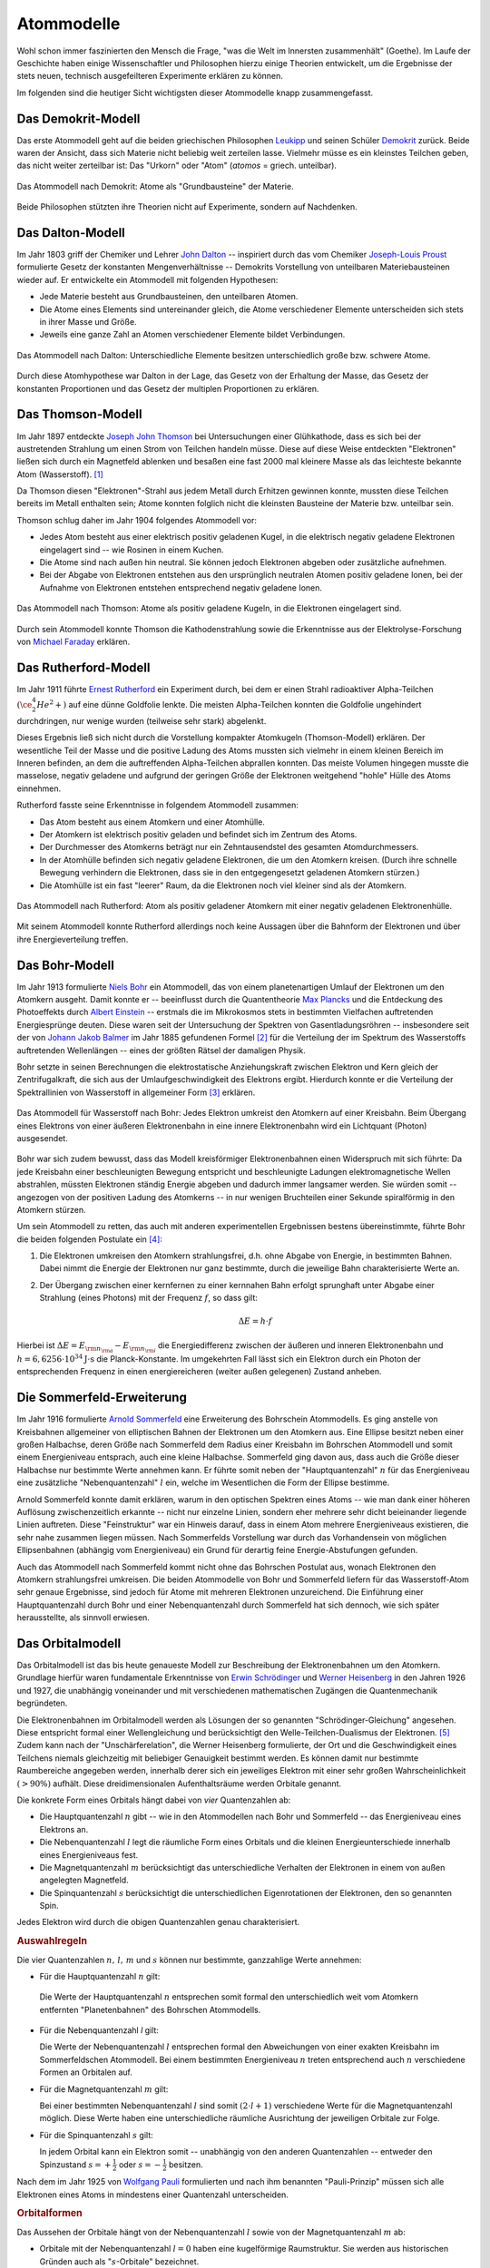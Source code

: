 .. index:: Atom, Atommodell
.. _Atom:
.. _Atommodell:
.. _Atommodelle:

Atommodelle
===========

Wohl schon immer faszinierten den Mensch die Frage, "was die Welt im Innersten
zusammenhält" (Goethe). Im Laufe der Geschichte haben einige Wissenschaftler und
Philosophen hierzu einige Theorien entwickelt, um die Ergebnisse der stets
neuen, technisch ausgefeilteren Experimente erklären zu können.

Im folgenden sind die heutiger Sicht wichtigsten dieser Atommodelle knapp
zusammengefasst.

.. index::
    single: Atommodell; nach Demokrit
.. _Demokrit-Modell:
.. _Das Demokrit-Modell:

Das Demokrit-Modell
-------------------

Das erste Atommodell geht auf die beiden griechischen Philosophen `Leukipp
<https://de.wikipedia.org/wiki/Leukipp>`_ und seinen Schüler `Demokrit
<https://de.wikipedia.org/wiki/Demokrit>`_ zurück. Beide waren der Ansicht, dass
sich Materie nicht beliebig weit zerteilen lasse. Vielmehr müsse es ein
kleinstes Teilchen geben, das nicht weiter zerteilbar ist: Das "Urkorn" oder
"Atom" (*atomos* = griech. unteilbar).

.. figure::
    ../pics/atomphysik/atommodell-demokrit.png
    :width: 40%
    :align: center
    :name: fig-atommodell-demokrit
    :alt:  fig-atommodell-demokrit

    Das Atommodell nach Demokrit: Atome als "Grundbausteine" der Materie.

    .. only:: html

        :download:`SVG: Atommodell nach Demokrit
        <../pics/atomphysik/atommodell-demokrit.svg>`

Beide Philosophen stützten ihre Theorien nicht auf Experimente, sondern auf
Nachdenken.


.. index::
    single: Atommodell; nach Dalton
.. _Dalton-Modell:
.. _Das Dalton-Modell:

Das Dalton-Modell
-----------------

Im Jahr 1803 griff der Chemiker und Lehrer `John Dalton
<https://de.wikipedia.org/wiki/John_Dalton>`_ -- inspiriert durch das vom
Chemiker `Joseph-Louis Proust
<https://de.wikipedia.org/wiki/Joseph-Louis_Proust>`_ formulierte Gesetz der
konstanten Mengenverhältnisse -- Demokrits Vorstellung von unteilbaren
Materiebausteinen wieder auf. Er entwickelte ein Atommodell mit folgenden
Hypothesen:

* Jede Materie besteht aus Grundbausteinen, den unteilbaren Atomen.
* Die Atome eines Elements sind untereinander gleich, die Atome verschiedener
  Elemente unterscheiden sich stets in ihrer Masse und Größe.
* Jeweils eine ganze Zahl an Atomen verschiedener Elemente bildet Verbindungen.

.. figure::
    ../pics/atomphysik/atommodell-dalton.png
    :width: 50%
    :align: center
    :name: fig-atommodell-dalton
    :alt:  fig-atommodell-dalton

    Das Atommodell nach Dalton: Unterschiedliche Elemente besitzen
    unterschiedlich große bzw. schwere Atome.

    .. only:: html

        :download:`SVG: Atommodell nach Dalton
        <../pics/atomphysik/atommodell-dalton.svg>`

Durch diese Atomhypothese war Dalton in der Lage, das Gesetz von der Erhaltung
der Masse, das Gesetz der konstanten Proportionen und das Gesetz der multiplen
Proportionen zu erklären.


.. index::
    single: Atommodell; nach Thomson
.. _Thomson-Modell:
.. _Das Thomson-Modell:

Das Thomson-Modell
------------------

Im Jahr 1897 entdeckte `Joseph John Thomson
<https://de.wikipedia.org/wiki/Joseph_John_Thomson>`_ bei Untersuchungen einer
Glühkathode, dass es sich bei der austretenden Strahlung um einen Strom von
Teilchen handeln müsse. Diese auf diese Weise entdeckten "Elektronen" ließen
sich durch ein Magnetfeld ablenken und besaßen eine fast 2000 mal kleinere Masse
als das leichteste bekannte Atom (Wasserstoff). [#]_

.. _Ion:

Da Thomson diesen "Elektronen"-Strahl aus jedem Metall durch Erhitzen gewinnen
konnte, mussten diese Teilchen bereits im Metall enthalten sein; Atome konnten
folglich nicht die kleinsten Bausteine der Materie bzw. unteilbar sein.

Thomson schlug daher im Jahr 1904 folgendes Atommodell vor:

* Jedes Atom besteht aus einer elektrisch positiv geladenen Kugel, in die
  elektrisch negativ geladene Elektronen eingelagert sind -- wie Rosinen in
  einem Kuchen.
* Die Atome sind nach außen hin neutral. Sie können jedoch Elektronen abgeben
  oder zusätzliche aufnehmen.
* Bei der Abgabe von Elektronen entstehen aus den ursprünglich neutralen Atomen
  positiv geladene Ionen, bei der Aufnahme von Elektronen entstehen entsprechend
  negativ geladene Ionen.

.. figure::
    ../pics/atomphysik/atommodell-thomson.png
    :width: 40%
    :align: center
    :name: fig-atommodell-thomson
    :alt:  fig-atommodell-thomson

    Das Atommodell nach Thomson: Atome als positiv geladene Kugeln, in die
    Elektronen eingelagert sind.

    .. only:: html

        :download:`SVG: Atommodell nach Thomson
        <../pics/atomphysik/atommodell-thomson.svg>`

Durch sein Atommodell konnte Thomson die Kathodenstrahlung sowie die
Erkenntnisse aus der Elektrolyse-Forschung von `Michael Faraday
<https://de.wikipedia.org/wiki/Michael_Faraday#Grundgesetze_der_Elektrolyse>`_
erklären.


.. index::
    single: Atommodell; nach Rutherford
.. _Rutherford-Modell:
.. _Das Rutherford-Modell:

Das Rutherford-Modell
---------------------

Im Jahr 1911 führte `Ernest Rutherford
<https://de.wikipedia.org/wiki/Ernest_Rutherford>`_ ein Experiment durch, bei dem
er einen Strahl radioaktiver Alpha-Teilchen :math:`(\ce{^4_2He^2+})` auf eine
dünne Goldfolie lenkte. Die meisten Alpha-Teilchen konnten die Goldfolie
ungehindert durchdringen, nur wenige wurden (teilweise sehr stark) abgelenkt.

Dieses Ergebnis ließ sich nicht durch die Vorstellung kompakter Atomkugeln
(Thomson-Modell) erklären. Der wesentliche Teil der Masse und die positive
Ladung des Atoms mussten sich vielmehr in einem kleinen Bereich im Inneren
befinden, an dem die auftreffenden Alpha-Teilchen abprallen konnten. Das meiste
Volumen hingegen musste die masselose, negativ geladene und aufgrund der
geringen Größe der Elektronen weitgehend "hohle" Hülle des Atoms einnehmen.

Rutherford fasste seine Erkenntnisse in folgendem Atommodell zusammen:

* Das Atom besteht aus einem Atomkern und einer Atomhülle.
* Der Atomkern ist elektrisch positiv geladen und befindet sich im Zentrum des
  Atoms.
* Der Durchmesser des Atomkerns beträgt nur ein Zehntausendstel des gesamten
  Atomdurchmessers.
* In der Atomhülle befinden sich negativ geladene Elektronen, die um den
  Atomkern kreisen. (Durch ihre schnelle Bewegung verhindern die Elektronen,
  dass sie in den entgegengesetzt geladenen Atomkern stürzen.)
* Die Atomhülle ist ein fast "leerer" Raum, da die Elektronen noch viel kleiner
  sind als der Atomkern.

.. figure::
    ../pics/atomphysik/atommodell-rutherford.png
    :width: 40%
    :align: center
    :name: fig-atommodell-rutherford
    :alt:  fig-atommodell-rutherford

    Das Atommodell nach Rutherford: Atom als positiv geladener Atomkern mit
    einer negativ geladenen Elektronenhülle.

    .. only:: html

        :download:`SVG: Atommodell nach Rutherford
        <../pics/atomphysik/atommodell-rutherford.svg>`

Mit seinem Atommodell konnte Rutherford allerdings noch keine Aussagen über die
Bahnform der Elektronen und über ihre Energieverteilung treffen.


.. index::
    single: Atommodell; nach Bohr
.. _Bohr-Modell:
.. _Das Bohr-Modell:

Das Bohr-Modell
---------------

Im Jahr 1913 formulierte `Niels Bohr
<https://de.wikipedia.org/wiki/Niels_Bohr>`_ ein Atommodell, das von einem
planetenartigen Umlauf der Elektronen um den Atomkern ausgeht. Damit konnte er
-- beeinflusst durch die Quantentheorie `Max Plancks
<https://de.wikipedia.org/wiki/Max_Planck>`_ und die Entdeckung des Photoeffekts
durch `Albert Einstein <https://de.wikipedia.org/wiki/Albert_Einstein>`_ --
erstmals die im Mikrokosmos stets in bestimmten Vielfachen auftretenden
Energiesprünge deuten. Diese waren seit der Untersuchung der Spektren von
Gasentladungsröhren -- insbesondere seit der von `Johann Jakob Balmer
<https://de.wikipedia.org/wiki/Johann_Jakob_Balmer>`_ im Jahr 1885 gefundenen
Formel [#]_ für die Verteilung der im Spektrum des Wasserstoffs auftretenden
Wellenlängen -- eines der größten Rätsel der damaligen Physik.

Bohr setzte in seinen Berechnungen die elektrostatische Anziehungskraft zwischen
Elektron und Kern gleich der Zentrifugalkraft, die sich aus der
Umlaufgeschwindigkeit des Elektrons ergibt. Hierdurch konnte er die Verteilung
der Spektrallinien von Wasserstoff in allgemeiner Form [#]_ erklären.

.. figure::
    ../pics/atomphysik/atommodell-bohr.png
    :width: 40%
    :align: center
    :name: fig-atommodell-bohr
    :alt:  fig-atommodell-bohr

    Das Atommodell für Wasserstoff nach Bohr: Jedes Elektron umkreist den
    Atomkern auf einer Kreisbahn. Beim Übergang eines Elektrons von einer
    äußeren Elektronenbahn in eine innere Elektronenbahn wird ein Lichtquant
    (Photon) ausgesendet.

    .. only:: html

        :download:`SVG: Atommodell nach Bohr
        <../pics/atomphysik/atommodell-bohr.svg>`

Bohr war sich zudem bewusst, dass das Modell kreisförmiger Elektronenbahnen
einen Widerspruch mit sich führte: Da jede Kreisbahn einer beschleunigten
Bewegung entspricht und beschleunigte Ladungen elektromagnetische Wellen
abstrahlen, müssten Elektronen ständig Energie abgeben und dadurch immer
langsamer werden. Sie würden somit -- angezogen von der positiven Ladung des
Atomkerns --  in nur wenigen Bruchteilen einer Sekunde spiralförmig in den
Atomkern stürzen.

Um sein Atommodell zu retten, das auch mit anderen experimentellen Ergebnissen bestens
übereinstimmte, führte Bohr die beiden folgenden Postulate ein [#]_:

#.  Die Elektronen umkreisen den Atomkern strahlungsfrei, d.h. ohne Abgabe von
    Energie, in bestimmten Bahnen. Dabei nimmt die Energie der Elektronen nur
    ganz bestimmte, durch die jeweilige Bahn charakterisierte Werte an.

#.  Der Übergang zwischen einer kernfernen zu einer kernnahen Bahn erfolgt
    sprunghaft unter Abgabe einer Strahlung (eines Photons) mit der Frequenz
    :math:`f`, so dass gilt:

    .. math::

        \Delta E = h \cdot f

Hierbei ist :math:`\Delta E = E _{\rm{n _{\rm{a}}}} - E _{\rm{n _{\rm{i}}}}` die
Energiedifferenz zwischen der äußeren und inneren Elektronenbahn und :math:`h =
\unit[6,6256 \cdot 10^{34}]{J \cdot s}` die Planck-Konstante. Im umgekehrten
Fall lässt sich ein Elektron durch ein Photon der entsprechenden Frequenz in
einen energiereicheren (weiter außen gelegenen) Zustand anheben.


.. index::
    single: Atommodell; nach Sommerfeld
.. _Sommerfeld-Modell:
.. _Sommerfeld-Erweiterung:
.. _Die Sommerfeld-Erweiterung:

Die Sommerfeld-Erweiterung
--------------------------

Im Jahr 1916 formulierte `Arnold Sommerfeld
<https://de.wikipedia.org/wiki/Arnold_Sommerfeld>`_ eine Erweiterung des
Bohrschein Atommodells. Es ging anstelle von Kreisbahnen allgemeiner von
elliptischen Bahnen der Elektronen um den Atomkern aus. Eine Ellipse besitzt
neben einer großen Halbachse, deren Größe nach Sommerfeld dem Radius einer
Kreisbahn im Bohrschen Atommodell und somit einem Energieniveau entsprach, auch
eine kleine Halbachse. Sommerfeld ging davon aus, dass auch die Größe dieser
Halbachse nur bestimmte Werte annehmen kann. Er führte somit neben der
"Hauptquantenzahl" :math:`n` für das Energieniveau eine zusätzliche
"Nebenquantenzahl" :math:`l` ein, welche im Wesentlichen die Form der Ellipse
bestimme.

Arnold Sommerfeld konnte damit erklären, warum in den optischen Spektren eines
Atoms -- wie man dank einer höheren Auflösung zwischenzeitlich erkannte --
nicht nur einzelne Linien, sondern eher mehrere sehr dicht beieinander liegende
Linien auftreten. Diese "Feinstruktur" war ein Hinweis darauf, dass in einem
Atom mehrere Energieniveaus existieren, die sehr nahe zusammen liegen müssen.
Nach Sommerfelds Vorstellung war durch das Vorhandensein von möglichen
Ellipsenbahnen (abhängig vom Energieniveau) ein Grund für derartig feine
Energie-Abstufungen gefunden.

Auch das Atommodell nach Sommerfeld kommt nicht ohne das Bohrschen Postulat aus,
wonach Elektronen den Atomkern strahlungsfrei umkreisen. Die beiden Atommodelle
von Bohr und Sommerfeld liefern für das Wasserstoff-Atom sehr genaue Ergebnisse,
sind jedoch für Atome mit mehreren Elektronen unzureichend. Die Einführung einer
Hauptquantenzahl durch Bohr und einer Nebenquantenzahl durch Sommerfeld hat sich
dennoch, wie sich später herausstellte, als sinnvoll erwiesen.


.. index::
    single: Atommodell; Orbitalmodell
.. _Orbital:
.. _Orbitalmodell:
.. _Orbital-Modell:
.. _Das Orbitalmodell:

Das Orbitalmodell
-----------------

Das Orbitalmodell ist das bis heute genaueste Modell zur Beschreibung der
Elektronenbahnen um den Atomkern. Grundlage hierfür waren fundamentale
Erkenntnisse von `Erwin Schrödinger
<https://de.wikipedia.org/wiki/Erwin_Schrödinger>`_ und `Werner Heisenberg
<https://de.wikipedia.org/wiki/Werner_Heisenberg>`_ in den Jahren 1926 und 1927,
die unabhängig voneinander und mit verschiedenen mathematischen Zugängen die
Quantenmechanik begründeten.

.. index:: Orbital

Die Elektronenbahnen im Orbitalmodell werden als Lösungen der so genannten
"Schrödinger-Gleichung" angesehen. Diese entspricht formal einer Wellengleichung
und berücksichtigt den  Welle-Teilchen-Dualismus der Elektronen. [#]_ Zudem kann
nach der "Unschärferelation", die Werner Heisenberg formulierte, der Ort und
die Geschwindigkeit eines Teilchens niemals gleichzeitig mit beliebiger
Genauigkeit bestimmt werden. Es können damit nur bestimmte Raumbereiche
angegeben werden, innerhalb derer sich ein jeweiliges Elektron mit einer sehr
großen Wahrscheinlichkeit :math:`(>90\%)` aufhält. Diese dreidimensionalen
Aufenthaltsräume werden Orbitale genannt.

.. index:: Quantenzahl
.. _Quantenzahl:

Die konkrete Form eines Orbitals hängt dabei von *vier* Quantenzahlen ab:

* Die Hauptquantenzahl :math:`n` gibt -- wie in den Atommodellen nach Bohr und
  Sommerfeld --  das Energieniveau eines Elektrons an.

* Die Nebenquantenzahl :math:`l` legt die räumliche Form eines Orbitals und die
  kleinen Energieunterschiede innerhalb eines Energieniveaus fest.

* Die Magnetquantenzahl :math:`m` berücksichtigt das unterschiedliche Verhalten
  der Elektronen in einem von außen angelegten Magnetfeld.

* Die Spinquantenzahl :math:`s` berücksichtigt die unterschiedlichen
  Eigenrotationen der Elektronen, den so genannten Spin.

Jedes Elektron wird durch die obigen Quantenzahlen genau charakterisiert.

.. rubric:: Auswahlregeln

Die vier Quantenzahlen :math:`n ,\, l ,\, m` und  :math:`s` können nur
bestimmte, ganzzahlige Werte annehmen:

.. index:: Quantenzahl; Hauptquantenzahl
.. _Hauptquantenzahl:
.. _Haupt-Quantenzahl:


* Für die Hauptquantenzahl :math:`n` gilt:

  .. math::
      :label: eqn-hauptquantenzahl

      n = 1 ,\, 2 ,\, 3 ,\, \ldots

 Die Werte der Hauptquantenzahl :math:`n` entsprechen somit formal den
 unterschiedlich weit vom Atomkern entfernten "Planetenbahnen" des Bohrschen
 Atommodells.

.. index:: Quantenzahl; Nebenquantenzahl
.. _Nebenquantenzahl:
.. _Neben-Quantenzahl:

* Für die Nebenquantenzahl `l` gilt:

  .. math::
      :label: eqn-nebenquantenzahl

      l = 0 ,\, 1 ,\, \ldots ,\, n-1

  Die Werte der Nebenquantenzahl :math:`l` entsprechen formal den Abweichungen
  von einer exakten Kreisbahn im Sommerfeldschen Atommodell. Bei einem
  bestimmten Energieniveau :math:`n` treten entsprechend auch :math:`n`
  verschiedene Formen an Orbitalen auf.

.. index:: Quantenzahl; Magnetquantenzahl
.. _Magnetquantenzahl:
.. _Magnet-Quantenzahl:

* Für die Magnetquantenzahl :math:`m` gilt:

  .. math::
      :label: eqn-magnetquantenzahl

      m = -l ,\, \ldots 0 ,\, \ldots ,\, +l

  Bei einer bestimmten Nebenquantenzahl :math:`l` sind somit :math:`(2 \cdot l +
  1)` verschiedene Werte für die Magnetquantenzahl möglich. Diese Werte haben
  eine unterschiedliche räumliche Ausrichtung der jeweiligen Orbitale zur
  Folge.

.. index:: Quantenzahl; Spinquantenzahl
.. _Spinquantenzahl:
.. _Spin-Quantenzahl:

* Für die Spinquantenzahl :math:`s` gilt:

  .. math::
      :label: eqn-spinquantenzahl

      s = \, \pm \, \frac{1}{2}

  In jedem Orbital kann ein Elektron somit -- unabhängig von den anderen
  Quantenzahlen -- entweder den Spinzustand :math:`s = + \frac{1}{2}` oder
  :math:`s = - \frac{1}{2}` besitzen.

.. index:: Pauli-Prinzip
.. _Pauli-Prinzip:

Nach dem im Jahr 1925 von `Wolfgang Pauli
<https://de.wikipedia.org/wiki/Wolfgang_Pauli>`_ formulierten und nach ihm
benannten "Pauli-Prinzip" müssen sich alle Elektronen eines Atoms in mindestens
einer Quantenzahl unterscheiden.


.. _Orbitalform:
.. _Orbitalformen:

.. rubric:: Orbitalformen

Das Aussehen der Orbitale hängt von der Nebenquantenzahl :math:`l` sowie von der
Magnetquantenzahl :math:`m` ab:

.. index:: Orbital; s-Orbital
.. _s-Orbital:

* Orbitale mit der Nebenquantenzahl :math:`l=0` haben eine kugelförmige
  Raumstruktur. Sie werden aus historischen Gründen auch als
  ":math:`s`-Orbitale" bezeichnet.

.. figure::
    ../pics/atomphysik/s-orbital.png
    :width: 70%
    :align: center
    :name: fig-s-orbital
    :alt:  fig-s-orbital

    Raumstruktur des :math:`s`-Orbitals.

    .. only:: html

        :download:`SVG: s-Orbital
        <../pics/atomphysik/s-orbital.svg>`

.. index:: Orbital; p-Orbital
.. _p-Orbital:

* Orbitale mit der Nebenquantenzahl :math:`l=1` haben eine hantelförmige
  Raumstruktur. Sie werden aus historischen Gründen auch als
  ":math:`p`-Orbitale" bezeichnet. In Abhängigkeit vom Wert der
  Magnetquantenzahl :math:`m = -1 ,\, 0 ,\, +1` ergeben drei Orbitale, die sich
  in ihrer räumlichen Ausrichtungen unterscheiden.

.. figure::
    ../pics/atomphysik/p-orbital.png
    :width: 100%
    :align: center
    :name: fig-p-orbitale
    :alt:  fig-p-orbitale

    Raumstruktur der drei :math:`p`-Orbitale (:math:`p _{\rm{x}},\, p _{\rm{y}}`
    und :math:`p _{\rm{z}}`).

    .. only:: html

        :download:`SVG: p-Orbitale
        <../pics/atomphysik/p-orbital.svg>`

.. index:: Orbital; d-Orbital
.. _d-Orbital:

* Orbitale mit der Nebenquantenzahl :math:`l=2` haben eine rosettenförmige
  Raumstruktur. Sie werden aus historischen Gründen auch als
  ":math:`d`-Orbitale" bezeichnet. In Abhängigkeit vom Wert der
  Magnetquantenzahl :math:`m = -2 ,\, -1 ,\, 0 ,\, +1 ,\, +2` ergeben sich fünf
  Orbitale, die sich in ihrer räumlichen Ausrichtung und Form unterscheiden.

.. figure::
    ../pics/atomphysik/d-orbitale.png
    :width: 100%
    :align: center
    :name: fig-d-orbitale
    :alt:  fig-d-orbitale

    Raumstruktur der fünf :math:`d`-Orbitale (:math:`d _{\rm{xy}},\, d
    _{\rm{xz}},\, d _{\rm{yz}}, d _{\rm{x^2-y^2}}, d _{\rm{z^2}}`).

    .. only:: html

        :download:`SVG: d-Orbitale
        <../pics/atomphysik/d-orbitale.svg>`

.. index:: Orbital; f-Orbital
.. _f-Orbital:

* Orbitale mit der Nebenquantenzahl :math:`l=3` haben ebenfalls eine
  rosettenförmige, noch weiter untergliederte Raumstruktur. Sie werden aus
  historischen Gründen auch als ":math:`f`-Orbitale" bezeichnet. In Abhängigkeit
  vom Wert der Magnetquantenzahl :math:`m = -3 ,\, -2 ,\, -1 ,\, 0 ,\, +1 ,\, +2
  ,\, +3` ergeben sich sieben Orbitale, die sich in ihrer räumlichen Ausrichtung
  und Form unterscheiden.

Theoretisch wären Atome mit weiteren Orbitalen denkbar. Praktisch hat man
bislang jedoch nur Atome beobachten können, die sich mit Hilfe der obigen
Orbitale beschreiben lassen.


.. index::
    single: Atommodell; Schalenmodell
.. _Das Schalenmodell:

Das Schalenmodell
-----------------

Die konkrete Berechnung der Energieniveaus und der resultierenden Atomorbitale
erfordert einen hohen mathematischen Aufwand. Viele Phänomene der Physik und
Chemie lassen sich allerdings auch gut mit einem vereinfachten
"Schalenmodell" erklären, das einerseits an das Bohrsche Atommodell aufbaut,
andererseits um Elemente aus dem Orbitalmodell erweitert ist.

Das Schalenmodell geht von folgender Vorstellung aus:

* Die Elektronen eines Atoms befinden sich auf konzentrischen Schalen um den
  Atomkern.

* Jede Schale stellt ein bestimmtes Energieniveau dar und kann eine bestimmte
  Zahl an Elektronen aufnehmen.

Die Hauptquantenzahl :math:`n` gibt -- von innen nach außen gezählt -- die
Nummer der Schale an. Die maximale Anzahl an Elektronen auf Schale Nummer
:math:`n` ist gleich :math:`2 \cdot n^2`. Im Periodensystem der Elemente
entspricht die Schalennummer jeweils einer Periode (Reihe) an Elementen.

Die Orbitalformen, die sich aus der Nebenquantenzahl :math:`l` ergeben, werden
Unterschalen genannt. Sie beinhalten, je nach Typ, :math:`1,\, 3,\, 5` oder
:math:`7` Orbitale, wodurch die Magnetquantenzahl :math:`m` Berücksichtigung
findet. Jedes Orbital kann seinerseits zwei Elektronen mit unterschiedlichem
Spin :math:`(s = \pm \frac{1}{2} )` aufnehmen.

.. list-table:: Elektronenverteilung im Schalenmodell
    :widths: 50 50 50
    :header-rows: 0
    :name: elektronenverteilung-im-schalenmodell

    * - Nummer der Schale :math:`n`
      - Name der Unterschalen
      - Maximale Anzahl an Elektronen (gesamt)
    * - 1
      - :math:`s`
      - 2
    * - 2
      - :math:`s,\, p`
      - 8
    * - 3
      - :math:`s,\, p,\, d`
      - 18
    * - 4
      - :math:`s,\, p,\, d,\, f`
      - 32
    * - 5
      - :math:`s,\, p,\, d,\, f,\, g`
      - 50
    * - 6
      - :math:`s,\, p,\, d,\, f,\, g ,\, h`
      - 72

Hinzu kommende Elektronen füllen die einzelnen Orbitale eines Atoms nach
zunehmendem Energieniveau auf. Die Energieniveaus der Schalen, durch die
Hauptquantenzahl :math:`n` bestimmt, spalten sich durch den Einfluss der übrigen
Quantenzahlen in entsprechend viele, jeweils nur einmalig vorkommende
Energieniveaus auf. Dies führt bei Atomen mit vier oder mehr Schalen dazu, dass
die Schalennummer :math:`n` die Auffüllreihenfolge nicht mehr alleinig bestimmt.

.. figure::
    ../pics/atomphysik/orbitalenergie.png
    :width: 65%
    :align: center
    :name: fig-orbitalenergie
    :alt:  fig-orbitalenergie

    Orbitalenergie der bislang bekannten Atome.

    .. only:: html

        :download:`SVG: Orbitalenergie
        <../pics/atomphysik/orbitalenergie.svg>`

*Beispiel:*

* Das :math:`4s`-Niveau besitzt eine niedrigere Energie als das
  :math:`3d`-Niveau. Entsprechend wird bei den ersten beiden Elementen der
  vierten Periode (Kalium und Calcium) erst das :math:`4s`-Niveau mit zwei
  Elektronen (Spin :math:`s = \pm \frac{1}{2}`) aufgefüllt, bevor bei den
  Elementen Scandium bis Zink die :math:`3d`-Unterschale besetzt wird.

.. _Valenzelektron:
.. index:: Valenzelektron

Die äußerste Schale, deren Besetzung für chemische und elektrische Vorgänge von
besonderer Bedeutung ist,  wird als "Valenzschale" bezeichnet. Die sich auf ihr
befindenden Elektronen werden "Valenzelektronen" genannt. Im Periodensystem der
Elemente entspricht die Anzahl an Valenzelektronen jeweils einer Gruppe (Spalte)
an Elementen:

* Atome, deren energiereichstes Orbital ein :math:`s`- oder :math:`p`-Orbital
  ist, bilden die acht Hauptgruppen.

* Atome, deren energiereichstes Orbital ein :math:`d`-Orbital ist, werden
  Nebengruppenelemente genannt. Sie befinden sich im mittleren Teil des
  Periodensystems.

* Atome, deren energiereichstes Orbital ein :math:`f`-Orbital ist, werden nach
  den Elementen Lanthan bzw. Actinium als Lanthanoide bzw. Actinoide bezeichnet.
  Sie werden im Periodensystem aus Gründen der Übersichtlichkeit meist als zwei
  separate Zeilen im unteren Bereich "ausgelagert".

Chemische Bindungen lassen sich somit durch eine insgesamte Optimierung der
Energiniveaus aller beteiligter Atome, physikalische Effekte wie Lichtemission
und -Absorbtion durch Sprünge der Elektronen eines Atoms zwischen den
verschiedenen Energieniveaus erklären.


.. raw:: html

    <hr />

.. only:: html


    .. rubric:: Anmerkungen:

.. [#]  Bereits `Eugen Goldstein <https://de.wikipedia.org/wiki/Eugen_Goldstein>`_
        und `William Crookes <https://de.wikipedia.org/wiki/William_Crookes>`_
        erkannten um das Jahr 1880 herum bei der Untersuchung von
        Gasentladungsröhren den "Teilchencharakter" der Kathodenstrahlen.

.. [#]  Balmer entdeckte die Tatsache, dass sich die Wellenlängen :math:`\lambda`
        aller Linien im sichtbaren Teil des Wasserstoffspektrums durch eine
        einfache mathematische Reihenformel beschreiben lassen:

        .. math::

            \frac{1}{\lambda } = R _{\rm{H}} \cdot \left( \frac{1}{4} -
            \frac{1}{n^2}  \right)

        Hierbei stehen :math:`R _{\rm{H}} = \unit[1,097 \cdot 10^7]{\frac{1}{m}
        }` für die Rydberg-Konstante und :math:`n > 2` für eine ganze Zahl.

        Weitere Spektrallinien des Wasserstoffs im nicht sichtbaren Bereich
        wurden später zu Ehren ihrer Entdecker `Lyman
        <https://de.wikipedia.org/wiki/Theodore_Lyman>`_-Serie (1906), `Paschen
        <https://de.wikipedia.org/wiki/Friedrich_Paschen_(Physiker)>`_-Serie
        (1908) und `Brackett
        <https://de.wikipedia.org/wiki/Frederick_Sumner_Brackett>`_-Serie (1922)
        genannt.

.. [#]  Sämtliche Spektrallinien des Wasserstoffs lassen sich allgemein nach der
        folgenden "Balmer-Formel" berechnen:

        .. math::

            \frac{1}{\lambda } = R _{\rm{H}} \cdot \left( \frac{1}{n^2} -
            \frac{1}{n _{\rm{a}}^2}  \right)

        Hierbei steht :math:`n = 1,2,3, \ldots` für die Elektronenbahn des
        Ausgangszustandes und :math:`n _{\rm{a}} > n` für die Elektronenbahn des
        angeregten Zustands.

.. [#]  Ein Postulat ist ein Ansatz, der zu einem sinnvollen Ergebnis führt,
        auch wenn er theoretisch nicht begründet werden kann bzw. sogar
        widersprüchlich erscheint.

.. [#]  Der Welle-Teilchen-Dualismus wurde im Jahr 1924 von `Louis de Broglie
        <https://de.wikipedia.org/wiki/Louis-Victor_de_Broglie>`_ entdeckt.
